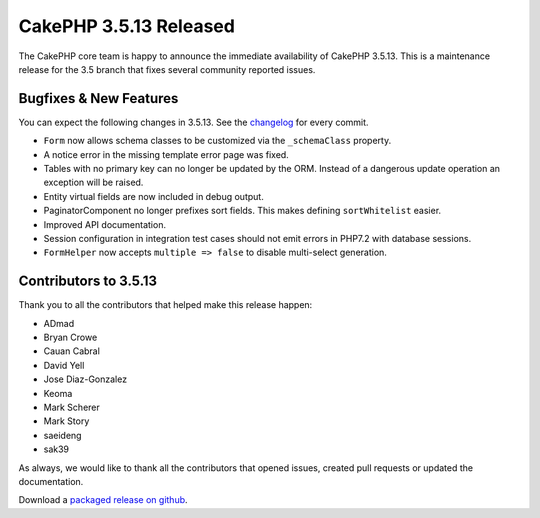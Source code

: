 CakePHP 3.5.13 Released
=======================

The CakePHP core team is happy to announce the immediate availability of CakePHP
3.5.13. This is a maintenance release for the 3.5 branch that fixes several
community reported issues.

Bugfixes & New Features
-----------------------

You can expect the following changes in 3.5.13. See the `changelog
<https://github.com/cakephp/cakephp/compare/3.5.12...3.5.13>`_ for every commit.

* ``Form`` now allows schema classes to be customized via the ``_schemaClass``
  property.
* A notice error in the missing template error page was fixed.
* Tables with no primary key can no longer be updated by the ORM. Instead of
  a dangerous update operation an exception will be raised.
* Entity virtual fields are now included in debug output.
* PaginatorComponent no longer prefixes sort fields. This makes defining
  ``sortWhitelist`` easier.
* Improved API documentation.
* Session configuration in integration test cases should not emit errors in
  PHP7.2 with database sessions.
* ``FormHelper`` now accepts ``multiple => false`` to disable multi-select
  generation.

Contributors to 3.5.13
----------------------

Thank you to all the contributors that helped make this release happen:

* ADmad
* Bryan Crowe
* Cauan Cabral
* David Yell
* Jose Diaz-Gonzalez
* Keoma
* Mark Scherer
* Mark Story
* saeideng
* sak39

As always, we would like to thank all the contributors that opened issues,
created pull requests or updated the documentation.

Download a `packaged release on github
<https://github.com/cakephp/cakephp/releases>`_.

.. author:: markstory
.. categories:: release, news
.. tags:: release, news


